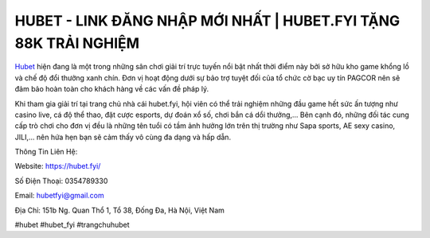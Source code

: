 HUBET - LINK ĐĂNG NHẬP MỚI NHẤT | HUBET.FYI TẶNG 88K TRẢI NGHIỆM
===================================

`Hubet <https://hubet.fyi/>`_ hiện đang là một trong những sân chơi giải trí trực tuyến nổi bật nhất thời điểm này bởi sở hữu kho game khổng lồ và chế độ đổi thưởng xanh chín. Đơn vị hoạt động dưới sự bảo trợ tuyệt đối của tổ chức cờ bạc uy tín PAGCOR nên sẽ đảm bảo hoàn toàn cho khách hàng về các vấn đề pháp lý.

Khi tham gia giải trí tại trang chủ nhà cái hubet.fyi, hội viên có thể trải nghiệm những đầu game hết sức ấn tượng như casino live, cá độ thể thao, đặt cược esports, dự đoán xổ số, chơi bắn cá dổi thưởng,... Bên cạnh đó, những đối tác cung cấp trò chơi cho đơn vị đều là những tên tuổi có tầm ảnh hưởng lớn trên thị trường như Sapa sports, AE sexy casino, JILI,... nên hứa hẹn bạn sẽ cảm thấy vô cùng đa dạng và hấp dẫn.

Thông Tin Liên Hệ:

Website: https://hubet.fyi/

Số Điện Thoại: 0354789330

Email: hubetfyi@gmail.com

Địa Chỉ: 151b Ng. Quan Thổ 1, Tổ 38, Đống Đa, Hà Nội, Việt Nam

#hubet #hubet_fyi #trangchuhubet
